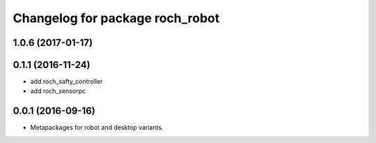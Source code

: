 ^^^^^^^^^^^^^^^^^^^^^^^^^^^^^^^^^
Changelog for package roch_robot
^^^^^^^^^^^^^^^^^^^^^^^^^^^^^^^^^
1.0.6 (2017-01-17)
------------------


0.1.1 (2016-11-24)
------------------
* add roch_safty_controller 
* add roch_sensorpc


0.0.1 (2016-09-16)
------------------
* Metapackages for robot and desktop variants.
